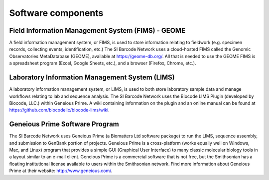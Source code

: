 .. _software-components-link:

Software components
===================

Field Information Management System (FIMS) - GEOME
-------------------------------------------------------------

A field information management system, or FIMS, is used to store information relating to fieldwork (e.g. specimen records, collecting events, identification, etc.) The SI Barcode Network uses a cloud-hosted FIMS called the Genomic Observatories MetaDatabase (GEOME), available at https://geome-db.org/. All that is needed to use the GEOME FIMS is a spreadsheet program (Excel, Google Sheets, etc.), and a browser (Firefox, Chrome, etc.).


Laboratory Information Management System (LIMS)
-----------------------------------------------

A laboratory information management system, or LIMS, is used to both store laboratory sample data and manage workflows relating to lab and sequence analysis. The SI Barcode Network uses the Biocode LIMS Plugin (developed by Biocode, LLC.) within Geneious Prime. A wiki containing information on the plugin and an online manual can be found at https://github.com/biocodellc/biocode-lims/wiki.


Geneious Prime Software Program
--------------------------------

The SI Barcode Network uses Geneious Prime (a Biomatters Ltd software package) to run the LIMS, sequence assembly, and submission to GenBank portion of projects. Geneious Prime is a cross-platform (works equally well on Windows, Mac, and Linux) program that provides a simple GUI (Graphical User Interface) to many classic molecular biology tools in a layout similar to an e-mail client. Geneious Prime is a commercial software that is not free, but the Smithsonian has a floating institutional license available to users within the Smithsonian network. Find more information about Geneious Prime at their website: http://www.geneious.com/.
